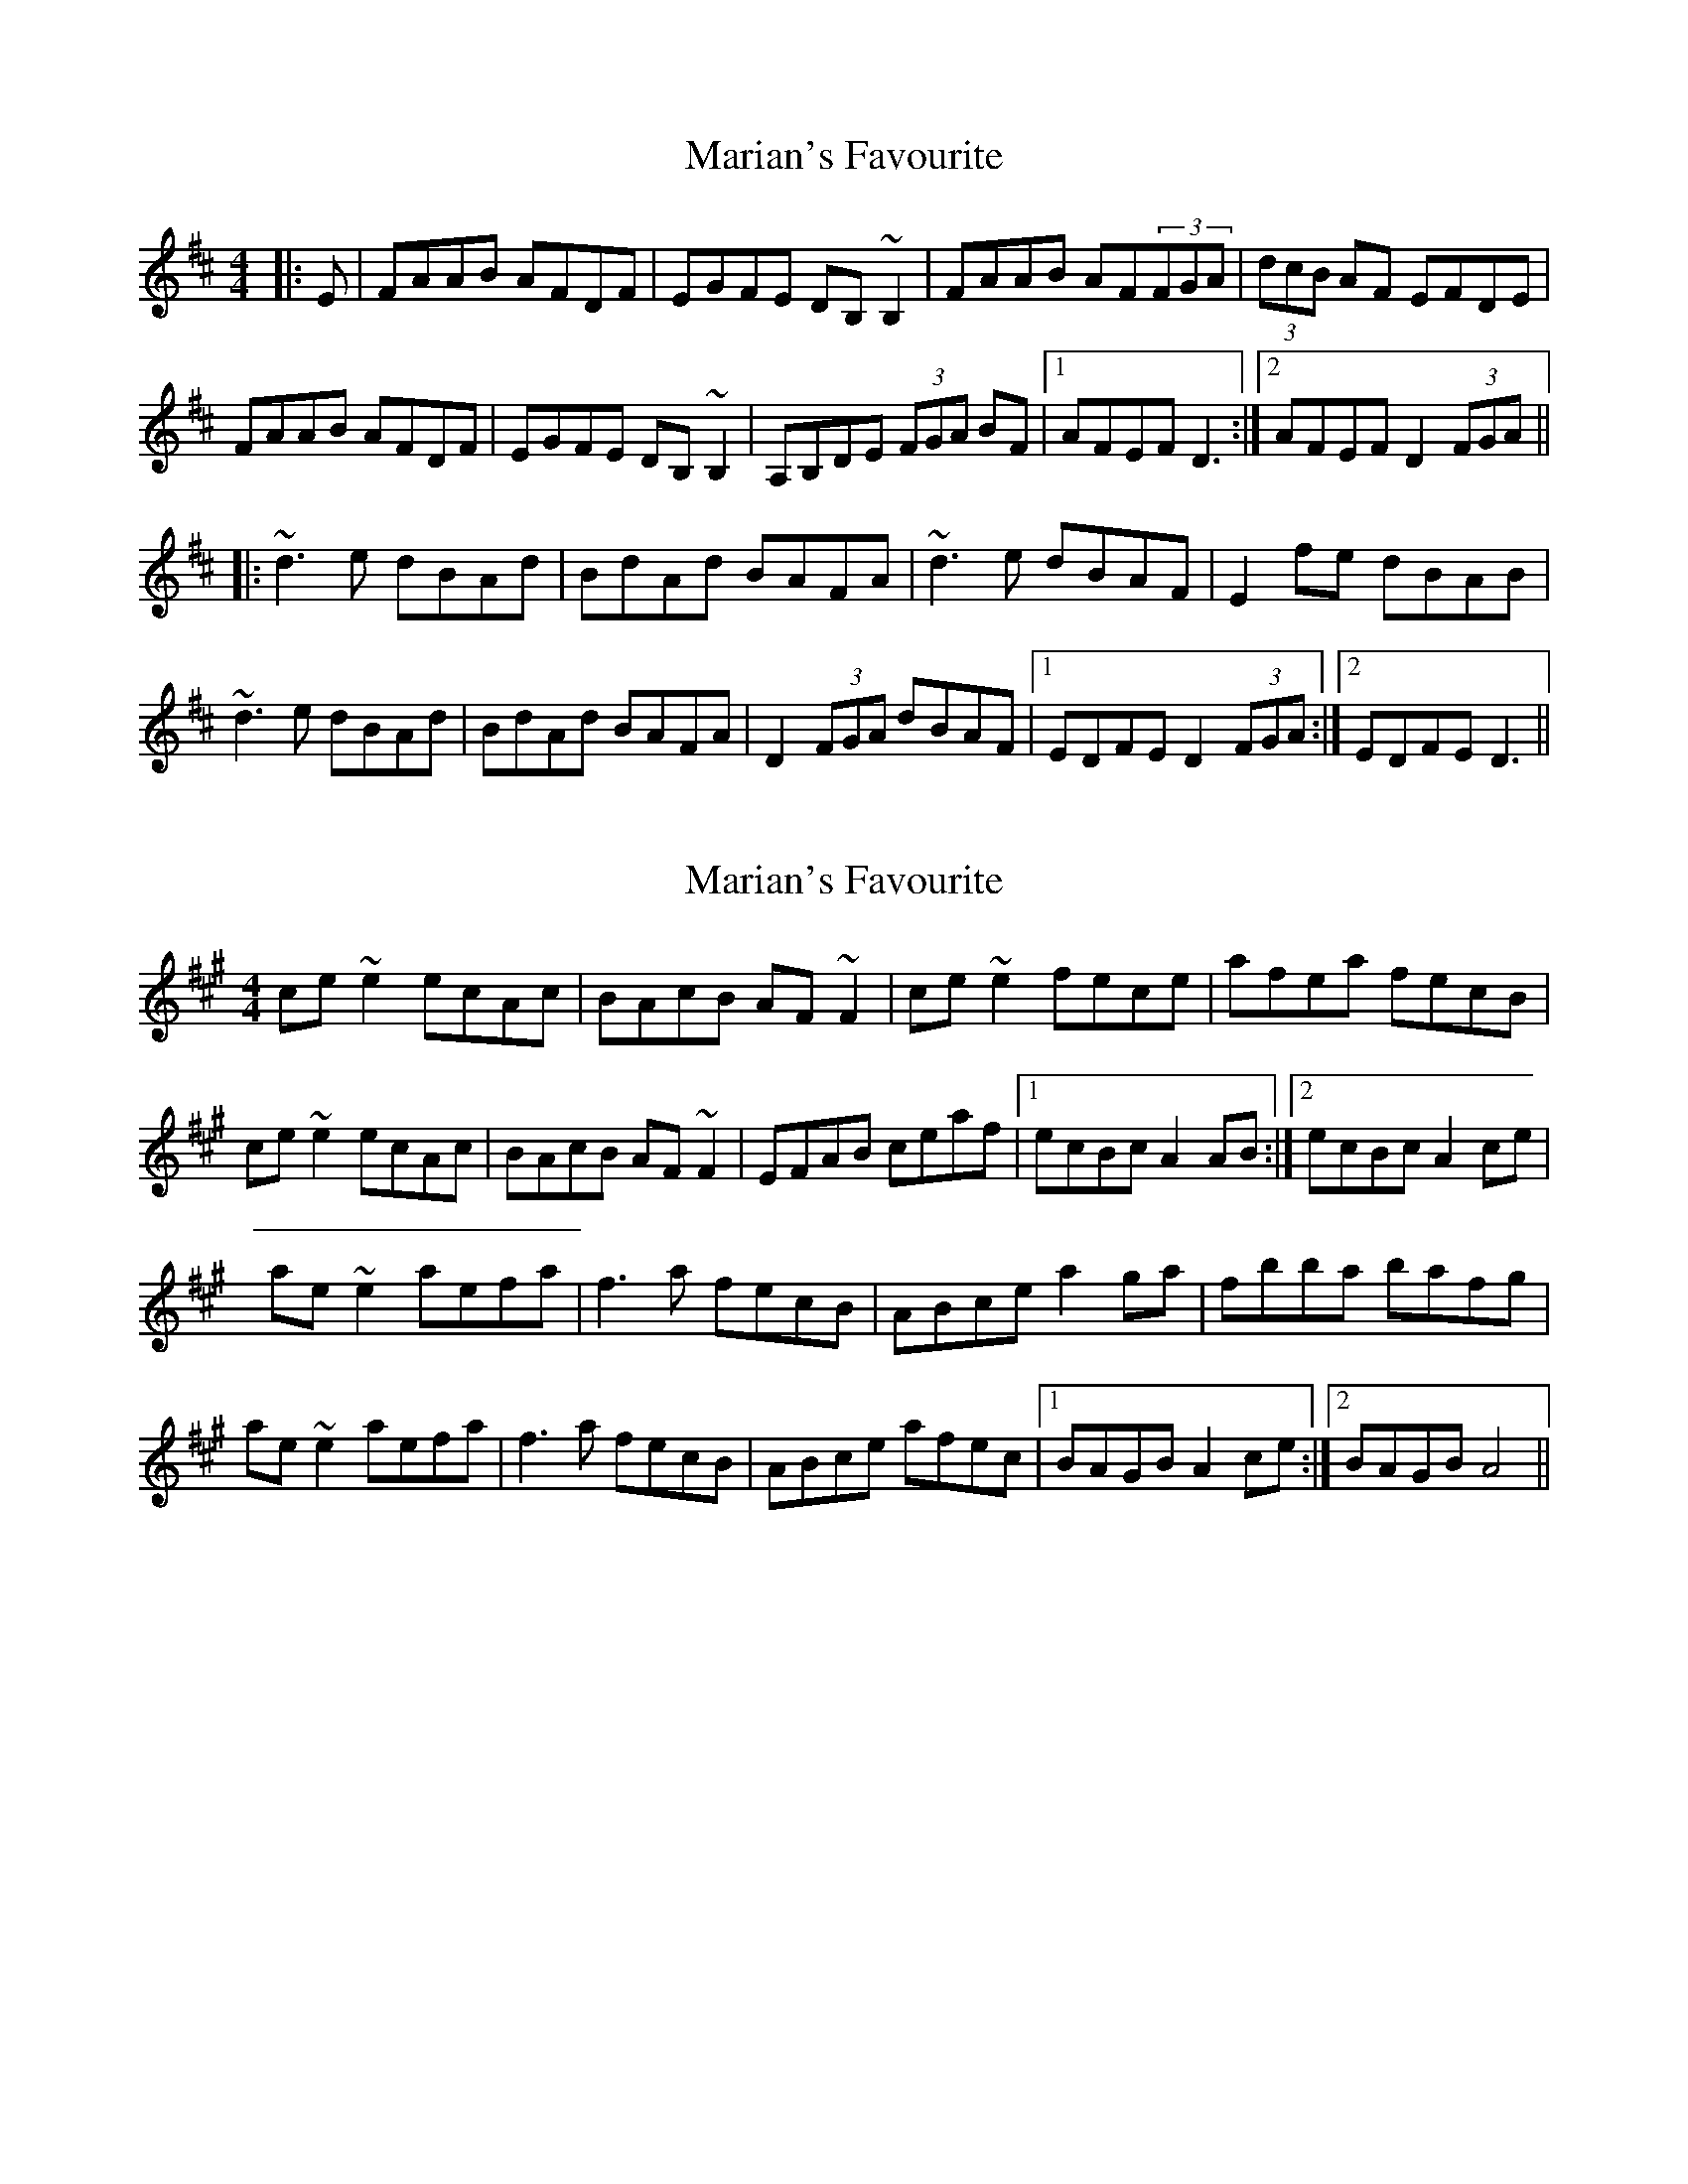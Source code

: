 X: 1
T: Marian's Favourite
Z: gian marco
S: https://thesession.org/tunes/2577#setting2577
R: reel
M: 4/4
L: 1/8
K: Dmaj
|:E|FAAB AFDF|EGFE DB,~B,2|FAAB AF(3FGA|(3dcB AF EFDE|
FAAB AFDF|EGFE DB,~B,2|A,B,DE (3FGA BF|1AFEF D3:|2AFEF D2(3FGA||
|:~d3e dBAd|BdAd BAFA|~d3e dBAF|E2fe dBAB|
~d3e dBAd|BdAd BAFA|D2(3FGA dBAF|1EDFE D2(3FGA:|2EDFE D3||
X: 2
T: Marian's Favourite
Z: CreadurMawnOrganig
S: https://thesession.org/tunes/2577#setting21773
R: reel
M: 4/4
L: 1/8
K: Amaj
ce~e2 ecAc | BAcB AF~F2 | ce~e2 fece | afea fecB |
ce~e2 ecAc | BAcB AF~F2 | EFAB ceaf |1 ecBc A2AB:|2 ecBc A2ce|
ae~e2 aefa | f3a fecB | ABce a2ga | fbba bafg |
ae~e2 aefa | f3a fecB | ABce afec |1 BAGB A2ce :|2 BAGB A4 ||
X: 3
T: Marian's Favourite
Z: Dr. Dow
S: https://thesession.org/tunes/2577#setting23068
R: reel
M: 4/4
L: 1/8
K: Gmaj
Bdde dBGB|AcBA GEED|Bdde dG (3Bcd|gedB ABGA|
Bdde dBGB|AcBA GE~E2|DEGA (3Bcd ge|1 dBAB G3A:|2 dBAB G2Bd||
|:~g3a gedg|egdg edBd|~g3a gedB|AcBA GEDf|
~g3a gedg|egdg edBA|G2 (3Bcd gedB|1 AGAB G2Bd:|2 AGAB G3A||
